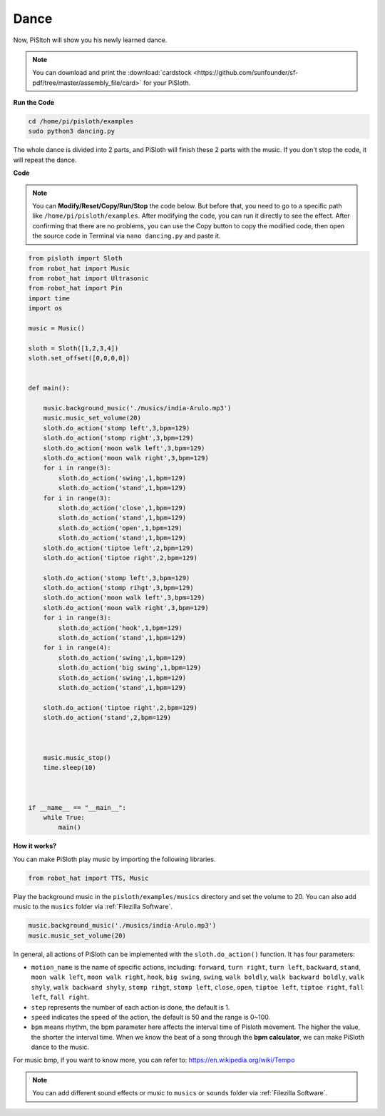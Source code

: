 
.. _dance_python:

Dance
=========

Now, PiSltoh will show you his newly learned dance.

.. image:: ezblock/img/dance_pic.jpg
    :width: 400
    :align: center

.. note::

    You can download and print the :download:`cardstock <https://github.com/sunfounder/sf-pdf/tree/master/assembly_file/card>` for your PiSloth.

**Run the Code**


.. code-block::

    cd /home/pi/pisloth/examples
    sudo python3 dancing.py

The whole dance is divided into 2 parts, and PiSloth will finish these 2 parts with the music. If you don't stop the code, it will repeat the dance.


**Code**

.. note::

    You can **Modify/Reset/Copy/Run/Stop** the code below. But before that, you need to go to a specific path like ``/home/pi/pisloth/examples``. After modifying the code, you can run it directly to see the effect. After confirming that there are no problems, you can use the Copy button to copy the modified code, then open the source code in Terminal via ``nano dancing.py`` and paste it.


.. code-block:: python


    from pisloth import Sloth
    from robot_hat import Music
    from robot_hat import Ultrasonic
    from robot_hat import Pin
    import time
    import os

    music = Music()

    sloth = Sloth([1,2,3,4])
    sloth.set_offset([0,0,0,0])


    def main():
    
        music.background_music('./musics/india-Arulo.mp3')
        music.music_set_volume(20)
        sloth.do_action('stomp left',3,bpm=129)
        sloth.do_action('stomp right',3,bpm=129)
        sloth.do_action('moon walk left',3,bpm=129)
        sloth.do_action('moon walk right',3,bpm=129)
        for i in range(3):
            sloth.do_action('swing',1,bpm=129)
            sloth.do_action('stand',1,bpm=129)
        for i in range(3):
            sloth.do_action('close',1,bpm=129)
            sloth.do_action('stand',1,bpm=129)
            sloth.do_action('open',1,bpm=129)
            sloth.do_action('stand',1,bpm=129)
        sloth.do_action('tiptoe left',2,bpm=129)
        sloth.do_action('tiptoe right',2,bpm=129)

        sloth.do_action('stomp left',3,bpm=129)
        sloth.do_action('stomp rihgt',3,bpm=129)
        sloth.do_action('moon walk left',3,bpm=129)
        sloth.do_action('moon walk right',3,bpm=129)
        for i in range(3):
            sloth.do_action('hook',1,bpm=129)
            sloth.do_action('stand',1,bpm=129)
        for i in range(4):
            sloth.do_action('swing',1,bpm=129)
            sloth.do_action('big swing',1,bpm=129)
            sloth.do_action('swing',1,bpm=129)
            sloth.do_action('stand',1,bpm=129)

        sloth.do_action('tiptoe right',2,bpm=129)
        sloth.do_action('stand',2,bpm=129)



        music.music_stop()
        time.sleep(10)



    if __name__ == "__main__":
        while True:
            main()


**How it works?**

You can make PiSloth play music by importing the following libraries.

.. code-block:: python

    from robot_hat import TTS, Music

Play the background music in the ``pisloth/examples/musics`` directory and set the volume to 20. You can also add music to the ``musics`` folder via :ref:`Filezilla Software`.

.. code-block:: python

    music.background_music('./musics/india-Arulo.mp3')
    music.music_set_volume(20)

In general, all actions of PiSloth can be implemented with the ``sloth.do_action()`` function. It has four parameters:

* ``motion_name`` is the name of specific actions, including: ``forward``, ``turn right``, ``turn left``, ``backward``, ``stand``, ``moon walk left``, ``moon walk right``, ``hook``, ``big swing``, ``swing``, ``walk boldly``, ``walk backward boldly``, ``walk shyly``, ``walk backward shyly``, ``stomp rihgt``, ``stomp left``, ``close``, ``open``, ``tiptoe left``, ``tiptoe right``, ``fall left``, ``fall right``.
* ``step`` represents the number of each action is done, the default is 1.
* ``speed`` indicates the speed of the action, the default is 50 and the range is 0~100.
* ``bpm`` means rhythm, the bpm parameter here affects the interval time of Pisloth movement. The higher the value, the shorter the interval time. When we know the beat of a song through the **bpm calculator**, we can make PiSloth dance to the music.


For music bmp, if you want to know more, you can refer to:
https://en.wikipedia.org/wiki/Tempo

.. note::
    
    You can add different sound effects or music to ``musics`` or ``sounds`` folder via :ref:`Filezilla Software`.